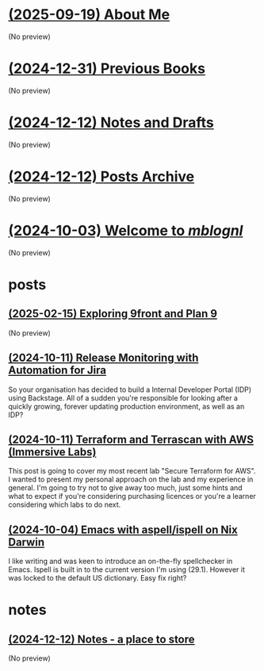 * [[file:about.org][(2025-09-19) About Me]]
(No preview)
* [[file:books.org][(2024-12-31) Previous Books]]
(No preview)
* [[file:notes.org][(2024-12-12) Notes and Drafts]]
(No preview)
* [[file:archive.org][(2024-12-12) Posts Archive]]
(No preview)
* [[file:index.org][(2024-10-03) Welcome to /mblognl/]]
(No preview)
* posts
** [[file:posts/exploring-9front.org][(2025-02-15) Exploring 9front and Plan 9]]
(No preview)
** [[file:posts/release-monitoring-in-jira.org][(2024-10-11) Release Monitoring with Automation for Jira]]
So your organisation has decided to build a Internal Developer Portal (IDP) using Backstage. All of a sudden you're responsible for looking after a quickly growing, forever updating production environment, as well as an IDP?
** [[file:posts/terraform-and-terrascan.org][(2024-10-11) Terraform and Terrascan with AWS (Immersive Labs)]]
This post is going to cover my most recent lab "Secure Terraform for AWS". I wanted to present my personal approach on the lab and my experience in general. I'm going to try not to give away too much, just some hints and what to expect if you're considering purchasing licences or you're a learner considering which labs to do next.
** [[file:posts/emacs-ispell-aspell.org][(2024-10-04) Emacs with aspell/ispell on Nix Darwin]]
I like writing and was keen to introduce an on-the-fly spellchecker in Emacs. Ispell is built in to the current version I'm using (29.1). However it was locked to the default US dictionary. Easy fix right?
* notes
** [[file:notes/notes.org][(2024-12-12) Notes - a place to store]]
(No preview)